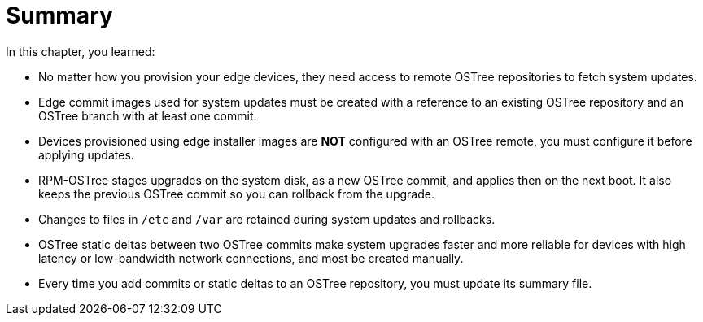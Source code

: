 = Summary

In this chapter, you learned:

* No matter how you provision your edge devices, they need access to remote OSTree repositories to fetch system updates.

* Edge commit images used for system updates must be created with a reference to an existing OSTree repository and an OSTree branch with at least one commit.

* Devices provisioned using edge installer images are *NOT* configured with an OSTree remote, you must configure it before applying updates.

* RPM-OSTree stages upgrades on the system disk, as a new OSTree commit, and applies then on the next boot. It also keeps the previous OSTree commit so you can rollback from the upgrade.

* Changes to files in `/etc` and `/var` are retained during system updates and rollbacks.

* OSTree static deltas between two OSTree commits make system upgrades faster and more reliable for devices with high latency or low-bandwidth network connections, and most be created manually.

* Every time you add commits or static deltas to an OSTree repository, you must update its summary file.
